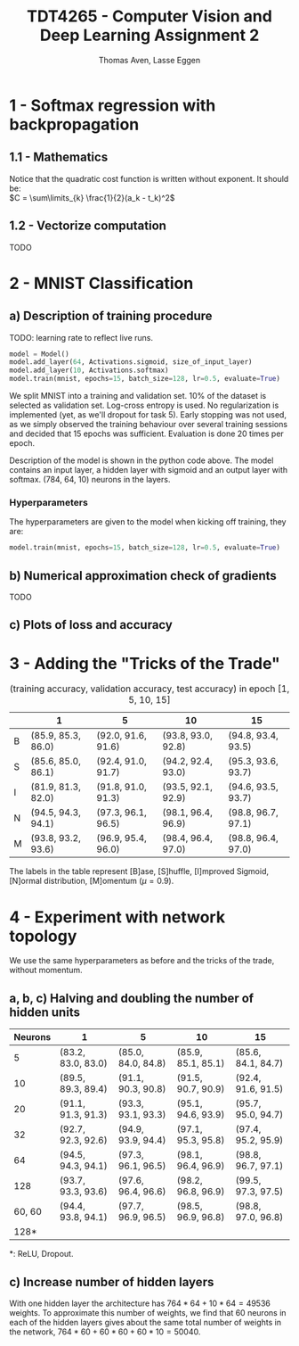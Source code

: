 #+TITLE: TDT4265 - Computer Vision and Deep Learning Assignment 2
#+AUTHOR: Thomas Aven, Lasse Eggen
#+EXPORT_FILE_NAME: tdt4265_thomaav_lasseaeg
#+LATEX_CLASS: lasse2
#+LATEX_CLASS_OPTIONS: [abstract=off,oneside]
#+OPTIONS: toc:nil
#+OPTIONS: ^:nil
#+OPTIONS: num:nil

* 1 - Softmax regression with backpropagation
** 1.1 - Mathematics
Notice that the quadratic cost function is written without
exponent. It should be:\\
$C = \sum\limits_{k} \frac{1}{2}(a_k - t_k)^2$

#+BEGIN_center
# #+ATTR_LATEX: :center :width 1.0\textwidth
[[file:mathhhhs-1.png]]
[[file:mathhhhs-2.png]]
#+END_center

** 1.2 - Vectorize computation
TODO

* 2 - MNIST Classification
** a) Description of training procedure
TODO: learning rate to reflect live runs.

#+BEGIN_SRC python
model = Model()
model.add_layer(64, Activations.sigmoid, size_of_input_layer)
model.add_layer(10, Activations.softmax)
model.train(mnist, epochs=15, batch_size=128, lr=0.5, evaluate=True)
#+END_SRC

We split MNIST into a training and validation set. 10% of the dataset
is selected as validation set. Log-cross entropy is used. No
regularization is implemented (yet, as we'll dropout for task
5). Early stopping was not used, as we simply observed the training
behaviour over several training sessions and decided that 15 epochs
was sufficient. Evaluation is done 20 times per epoch.

Description of the model is shown in the python code above. The model
contains an input layer, a hidden layer with sigmoid and an output
layer with softmax. (784, 64, 10) neurons in the layers.

*** Hyperparameters
The hyperparameters are given to the model when kicking off training,
they are:

#+BEGIN_SRC python
model.train(mnist, epochs=15, batch_size=128, lr=0.5, evaluate=True)
#+END_SRC


** b) Numerical approximation check of gradients
TODO

** c) Plots of loss and accuracy
[[file:loss.png]]
[[file:accuracy.png]]



* 3 - Adding the "Tricks of the Trade"

#+CAPTION: (training accuracy, validation accuracy, test accuracy) in epoch [1, 5, 10, 15]
|   | 1                  | 5                  | 10                 | 15                 |
|---+--------------------+--------------------+--------------------+--------------------|
| B | (85.9, 85.3, 86.0) | (92.0, 91.6, 91.6) | (93.8, 93.0, 92.8) | (94.8, 93.4, 93.5) |
| S | (85.6, 85.0, 86.1) | (92.4, 91.0, 91.7) | (94.2, 92.4, 93.0) | (95.3, 93.6, 93.7) |
| I | (81.9, 81.3, 82.0) | (91.8, 91.0, 91.3) | (93.5, 92.1, 92.9) | (94.6, 93.5, 93.7) |
| N | (94.5, 94.3, 94.1) | (97.3, 96.1, 96.5) | (98.1, 96.4, 96.9) | (98.8, 96.7, 97.1) |
| M | (93.8, 93.2, 93.6) | (96.9, 95.4, 96.0) | (98.4, 96.4, 97.0) | (98.8, 96.4, 97.0) |
The labels in the table represent [B]ase, [S]huffle, [I]mproved
Sigmoid, [N]ormal distribution, [M]omentum ($\mu = 0.9$).




* 4 - Experiment with network topology
We use the same hyperparameters as before and the tricks of the trade,
without momentum.

** a, b, c) Halving and doubling the number of hidden units

| Neurons | 1                  | 5                  | 10                 | 15                 |
|---------+--------------------+--------------------+--------------------+--------------------|
|       5 | (83.2, 83.0, 83.0) | (85.0, 84.0, 84.8) | (85.9, 85.1, 85.1) | (85.6, 84.1, 84.7) |
|      10 | (89.5, 89.3, 89.4) | (91.1, 90.3, 90.8) | (91.5, 90.7, 90.9) | (92.4, 91.6, 91.5) |
|      20 | (91.1, 91.3, 91.3) | (93.3, 93.1, 93.3) | (95.1, 94.6, 93.9) | (95.7, 95.0, 94.7) |
|      32 | (92.7, 92.3, 92.6) | (94.9, 93.9, 94.4) | (97.1, 95.3, 95.8) | (97.4, 95.2, 95.9) |
|---------+--------------------+--------------------+--------------------+--------------------|
|      64 | (94.5, 94.3, 94.1) | (97.3, 96.1, 96.5) | (98.1, 96.4, 96.9) | (98.8, 96.7, 97.1) |
|---------+--------------------+--------------------+--------------------+--------------------|
|     128 | (93.7, 93.3, 93.6) | (97.6, 96.4, 96.6) | (98.2, 96.8, 96.9) | (99.5, 97.3, 97.5) |
|  60, 60 | (94.4, 93.8, 94.1) | (97.7, 96.9, 96.5) | (98.5, 96.9, 96.8) | (98.8, 97.0, 96.8) |
|    128* |                    |                    |                    |                    |
*: ReLU, Dropout.

** c) Increase number of hidden layers
With one hidden layer the architecture has $764*64 + 10*64 = 49536$
weights. To approximate this number of weights, we find that 60
neurons in each of the hidden layers gives about the same total number
of weights in the network, $764*60 + 60*60 + 60*10 = 50040$.

# #+BEGIN_center
# #+ATTR_LATEX: :center :width 1.0\textwidth
# [[./linreglosses.png]]
# #+END_center
